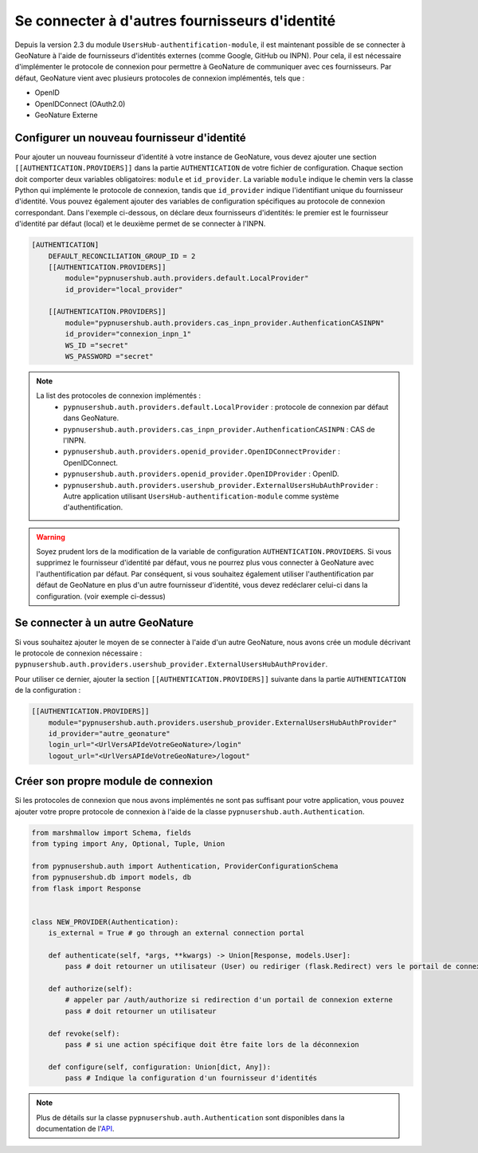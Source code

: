 
Se connecter à d'autres fournisseurs d'identité
"""""""""""""""""""""""""""""""""""""""""""""""
Depuis la version 2.3 du module ``UsersHub-authentification-module``, il est maintenant possible de se connecter à GeoNature à l'aide de fournisseurs d'identités externes (comme Google, GitHub ou INPN).
Pour cela, il est nécessaire d'implémenter le protocole de connexion pour permettre à GeoNature de communiquer avec ces fournisseurs.
Par défaut, GeoNature vient avec plusieurs protocoles de connexion implémentés, tels que :

- OpenID
- OpenIDConnect (OAuth2.0)
- GeoNature Externe

Configurer un nouveau fournisseur d'identité
````````````````````````````````````````````

Pour ajouter un nouveau fournisseur d'identité à votre instance de GeoNature, vous devez ajouter une section ``[[AUTHENTICATION.PROVIDERS]]`` dans la partie ``AUTHENTICATION`` de votre fichier de configuration.
Chaque section doit comporter deux variables obligatoires: ``module`` et ``id_provider``. La variable ``module`` indique le chemin vers la classe Python qui implémente le protocole de connexion, tandis que ``id_provider`` indique l'identifiant unique du fournisseur d'identité.
Vous pouvez également ajouter des variables de configuration spécifiques au protocole de connexion correspondant.
Dans l'exemple ci-dessous, on déclare deux fournisseurs d'identités: le premier est le fournisseur d'identité par défaut (local) et le deuxième permet de se connecter à l'INPN.

.. code:: toml

    [AUTHENTICATION]
        DEFAULT_RECONCILIATION_GROUP_ID = 2
        [[AUTHENTICATION.PROVIDERS]]
            module="pypnusershub.auth.providers.default.LocalProvider"
            id_provider="local_provider"
            
        [[AUTHENTICATION.PROVIDERS]]
            module="pypnusershub.auth.providers.cas_inpn_provider.AuthenficationCASINPN"
            id_provider="connexion_inpn_1"
            WS_ID ="secret"
            WS_PASSWORD ="secret"

.. note:: 
    La list des protocoles de connexion implémentés :
     - ``pypnusershub.auth.providers.default.LocalProvider`` : protocole de connexion par défaut dans GeoNature.
     - ``pypnusershub.auth.providers.cas_inpn_provider.AuthenficationCASINPN`` : CAS de l'INPN.
     - ``pypnusershub.auth.providers.openid_provider.OpenIDConnectProvider`` : OpenIDConnect.
     - ``pypnusershub.auth.providers.openid_provider.OpenIDProvider`` : OpenID.
     - ``pypnusershub.auth.providers.usershub_provider.ExternalUsersHubAuthProvider`` : Autre application utilisant ``UsersHub-authentification-module`` comme système d'authentification.

.. warning:: 
    Soyez prudent lors de la modification de la variable de configuration ``AUTHENTICATION.PROVIDERS``. Si vous supprimez le fournisseur d'identité par défaut, vous ne pourrez plus vous connecter à GeoNature avec l'authentification par défaut. Par conséquent, si vous souhaitez également utiliser l'authentification par défaut de GeoNature en plus d'un autre fournisseur d'identité, vous devez redéclarer celui-ci dans la configuration. (voir exemple ci-dessus)

Se connecter à un autre GeoNature
``````````````````````````````````

Si vous souhaitez ajouter le moyen de se connecter à l'aide d'un autre GeoNature, nous avons crée un module décrivant le protocole de connexion nécessaire : ``pypnusershub.auth.providers.usershub_provider.ExternalUsersHubAuthProvider``.

Pour utiliser ce dernier, ajouter la section ``[[AUTHENTICATION.PROVIDERS]]`` suivante dans la partie ``AUTHENTICATION`` de la configuration : 

.. code:: toml
    
    [[AUTHENTICATION.PROVIDERS]]
        module="pypnusershub.auth.providers.usershub_provider.ExternalUsersHubAuthProvider"
        id_provider="autre_geonature"
        login_url="<UrlVersAPIdeVotreGeoNature>/login"
        logout_url="<UrlVersAPIdeVotreGeoNature>/logout"

Créer son propre module de connexion
````````````````````````````````````

Si les protocoles de connexion que nous avons implémentés ne sont pas suffisant pour votre application, vous pouvez ajouter votre propre protocole de connexion à l'aide de la classe ``pypnusershub.auth.Authentication``.

.. code:: python

    from marshmallow import Schema, fields
    from typing import Any, Optional, Tuple, Union

    from pypnusershub.auth import Authentication, ProviderConfigurationSchema
    from pypnusershub.db import models, db
    from flask import Response


    class NEW_PROVIDER(Authentication):
        is_external = True # go through an external connection portal

        def authenticate(self, *args, **kwargs) -> Union[Response, models.User]:
            pass # doit retourner un utilisateur (User) ou rediriger (flask.Redirect) vers le portail de connexion du fournisseur d'identités

        def authorize(self):
            # appeler par /auth/authorize si redirection d'un portail de connexion externe
            pass # doit retourner un utilisateur

        def revoke(self):
            pass # si une action spécifique doit être faite lors de la déconnexion

        def configure(self, configuration: Union[dict, Any]):
            pass # Indique la configuration d'un fournisseur d'identités


.. note::
    Plus de détails sur la classe ``pypnusershub.auth.Authentication`` sont disponibles dans la documentation de l'`API <https://github.com/PnX-SI/UsersHub-authentification-module>`_. 
